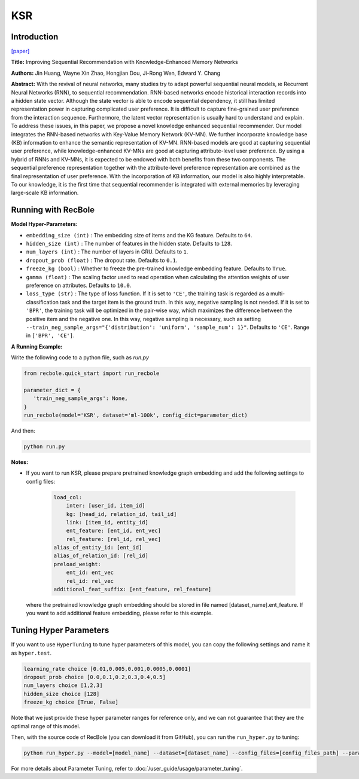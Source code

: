 KSR
===========

Introduction
---------------------

`[paper] <https://dl.acm.org/doi/10.1145/3209978.3210017>`_

**Title:** Improving Sequential Recommendation with Knowledge-Enhanced Memory Networks

**Authors:** Jin Huang, Wayne Xin Zhao, Hongjian Dou, Ji-Rong Wen, Edward Y. Chang

**Abstract:**  With the revival of neural networks, many studies try to adapt powerful sequential neural models, ıe Recurrent Neural Networks (RNN), to sequential recommendation. RNN-based networks encode historical interaction records into a hidden state vector. Although the state vector is able to encode sequential dependency, it still has limited representation power in capturing complicated user preference. It is difficult to capture fine-grained user preference from the interaction sequence. Furthermore, the latent vector representation is usually hard to understand and explain. To address these issues, in this paper, we propose a novel knowledge enhanced sequential recommender. Our model integrates the RNN-based networks with Key-Value Memory Network (KV-MN). We further incorporate knowledge base (KB) information to enhance the semantic representation of KV-MN. RNN-based models are good at capturing sequential user preference, while knowledge-enhanced KV-MNs are good at capturing attribute-level user preference. By using a hybrid of RNNs and KV-MNs, it is expected to be endowed with both benefits from these two components. The sequential preference representation together with the attribute-level preference representation are combined as the final representation of user preference. With the incorporation of KB information, our model is also highly interpretable. To our knowledge, it is the first time that sequential recommender is integrated with external memories by leveraging large-scale KB information.

.. image:: ../../../asset/ksr.jpg
    :width: 500
    :align: center

Running with RecBole
-------------------------

**Model Hyper-Parameters:**

- ``embedding_size (int)`` : The embedding size of items and the KG feature. Defaults to ``64``.
- ``hidden_size (int)`` : The number of features in the hidden state. Defaults to ``128``.
- ``num_layers (int)`` : The number of layers in GRU. Defaults to ``1``.
- ``dropout_prob (float)`` : The dropout rate. Defaults to ``0.1``.
- ``freeze_kg (bool)`` : Whether to freeze the pre-trained knowledge embedding feature. Defaults to ``True``.
- ``gamma (float)`` : The scaling factor used to read operation when calculating the attention weights of user preference on attributes. Defaults to ``10.0``.
- ``loss_type (str)`` : The type of loss function. If it is set to ``'CE'``, the training task is regarded as a multi-classification task and the target item is the ground truth. In this way, negative sampling is not needed. If it is set to ``'BPR'``, the training task will be optimized in the pair-wise way, which maximizes the difference between the positive item and the negative one. In this way, negative sampling is necessary, such as setting ``--train_neg_sample_args="{'distribution': 'uniform', 'sample_num': 1}"``. Defaults to ``'CE'``. Range in ``['BPR', 'CE']``.


**A Running Example:**

Write the following code to a python file, such as `run.py`

.. code:: python

   from recbole.quick_start import run_recbole

   parameter_dict = {
      'train_neg_sample_args': None,
   }
   run_recbole(model='KSR', dataset='ml-100k', config_dict=parameter_dict)

And then:

.. code:: bash

   python run.py

**Notes:**

- If you want to run KSR, please prepare pretrained knowledge graph embedding and add the following settings to config files:

   .. code:: yaml

        load_col:
            inter: [user_id, item_id]
            kg: [head_id, relation_id, tail_id]
            link: [item_id, entity_id]
            ent_feature: [ent_id, ent_vec]
            rel_feature: [rel_id, rel_vec]
        alias_of_entity_id: [ent_id]
        alias_of_relation_id: [rel_id]
        preload_weight:
            ent_id: ent_vec
            rel_id: rel_vec
        additional_feat_suffix: [ent_feature, rel_feature]

  where the pretrained knowledge graph embedding should be stored in file named [dataset_name].ent_feature. If you want to
  add additional feature embedding, please refer to this example.

Tuning Hyper Parameters
-------------------------

If you want to use ``HyperTuning`` to tune hyper parameters of this model, you can copy the following settings and name it as ``hyper.test``.

.. code:: bash

   learning_rate choice [0.01,0.005,0.001,0.0005,0.0001]
   dropout_prob choice [0.0,0.1,0.2,0.3,0.4,0.5]
   num_layers choice [1,2,3]
   hidden_size choice [128]
   freeze_kg choice [True, False]

Note that we just provide these hyper parameter ranges for reference only, and we can not guarantee that they are the optimal range of this model.

Then, with the source code of RecBole (you can download it from GitHub), you can run the ``run_hyper.py`` to tuning:

.. code:: bash

	python run_hyper.py --model=[model_name] --dataset=[dataset_name] --config_files=[config_files_path] --params_file=hyper.test

For more details about Parameter Tuning, refer to :doc:`/user_guide/usage/parameter_tuning`.


